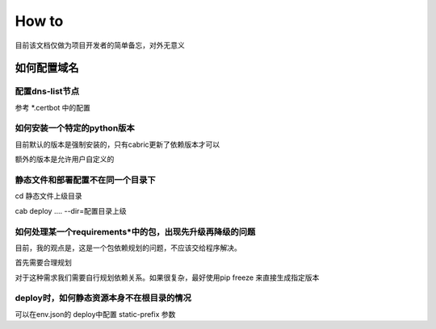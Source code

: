 
How to
=============================

目前该文档仅做为项目开发者的简单备忘，对外无意义


如何配置域名
------------------

配置dns-list节点
^^^^^^^^^^^^^^^^^^^

参考 *.certbot 中的配置



如何安装一个特定的python版本
^^^^^^^^^^^^^^^^^^^^^^^^^^^

目前默认的版本是强制安装的，只有cabric更新了依赖版本才可以

额外的版本是允许用户自定义的



静态文件和部署配置不在同一个目录下
^^^^^^^^^^^^^^^^^^^^^^^^^^^^^^^^^^^^^^^^^^^^^


cd  静态文件上级目录

cab deploy .... --dir=配置目录上级


如何处理某一个requirements*中的包，出现先升级再降级的问题
^^^^^^^^^^^^^^^^^^^^^^^^^^^^^^^^^^^^^^^^^^^^^^^^^^^^^^^^^^^^^^

目前，我的观点是，这是一个包依赖规划的问题，不应该交给程序解决。

首先需要合理规划

对于这种需求我们需要自行规划依赖关系。如果很复杂，最好使用pip freeze 来直接生成指定版本


deploy时，如何静态资源本身不在根目录的情况
^^^^^^^^^^^^^^^^^^^^^^^^^^^^^^^^^^^^^^^^^^^^^^^^^^^^^^^^^^^^^^

可以在env.json的 deploy中配置 static-prefix 参数